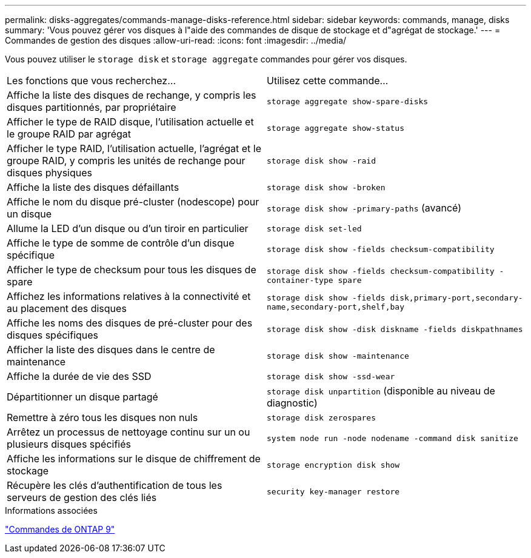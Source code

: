 ---
permalink: disks-aggregates/commands-manage-disks-reference.html 
sidebar: sidebar 
keywords: commands, manage, disks 
summary: 'Vous pouvez gérer vos disques à l"aide des commandes de disque de stockage et d"agrégat de stockage.' 
---
= Commandes de gestion des disques
:allow-uri-read: 
:icons: font
:imagesdir: ../media/


[role="lead"]
Vous pouvez utiliser le `storage disk` et `storage aggregate` commandes pour gérer vos disques.

|===


| Les fonctions que vous recherchez... | Utilisez cette commande... 


 a| 
Affiche la liste des disques de rechange, y compris les disques partitionnés, par propriétaire
 a| 
`storage aggregate show-spare-disks`



 a| 
Afficher le type de RAID disque, l'utilisation actuelle et le groupe RAID par agrégat
 a| 
`storage aggregate show-status`



 a| 
Afficher le type RAID, l'utilisation actuelle, l'agrégat et le groupe RAID, y compris les unités de rechange pour disques physiques
 a| 
`storage disk show -raid`



 a| 
Affiche la liste des disques défaillants
 a| 
`storage disk show -broken`



 a| 
Affiche le nom du disque pré-cluster (nodescope) pour un disque
 a| 
`storage disk show -primary-paths` (avancé)



 a| 
Allume la LED d'un disque ou d'un tiroir en particulier
 a| 
`storage disk set-led`



 a| 
Affiche le type de somme de contrôle d'un disque spécifique
 a| 
`storage disk show -fields checksum-compatibility`



 a| 
Afficher le type de checksum pour tous les disques de spare
 a| 
`storage disk show -fields checksum-compatibility -container-type spare`



 a| 
Affichez les informations relatives à la connectivité et au placement des disques
 a| 
`storage disk show -fields disk,primary-port,secondary-name,secondary-port,shelf,bay`



 a| 
Affiche les noms des disques de pré-cluster pour des disques spécifiques
 a| 
`storage disk show -disk diskname -fields diskpathnames`



 a| 
Afficher la liste des disques dans le centre de maintenance
 a| 
`storage disk show -maintenance`



 a| 
Affiche la durée de vie des SSD
 a| 
`storage disk show -ssd-wear`



 a| 
Départitionner un disque partagé
 a| 
`storage disk unpartition` (disponible au niveau de diagnostic)



 a| 
Remettre à zéro tous les disques non nuls
 a| 
`storage disk zerospares`



 a| 
Arrêtez un processus de nettoyage continu sur un ou plusieurs disques spécifiés
 a| 
`system node run -node nodename -command disk sanitize`



 a| 
Affiche les informations sur le disque de chiffrement de stockage
 a| 
`storage encryption disk show`



 a| 
Récupère les clés d'authentification de tous les serveurs de gestion des clés liés
 a| 
`security key-manager restore`

|===
.Informations associées
http://docs.netapp.com/ontap-9/topic/com.netapp.doc.dot-cm-cmpr/GUID-5CB10C70-AC11-41C0-8C16-B4D0DF916E9B.html["Commandes de ONTAP 9"^]
